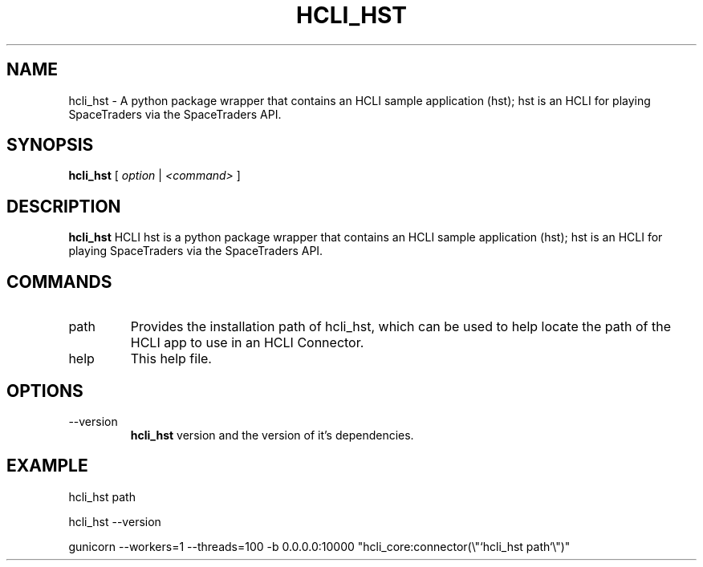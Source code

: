 .TH HCLI_HST 1 "SEPTEMBER 2024" Linux "User Manuals"
.SH NAME
hcli_hst \- A python package wrapper that contains an HCLI sample application (hst); hst is an HCLI for playing SpaceTraders via the SpaceTraders API.
.SH SYNOPSIS
.B hcli_hst
[
.I option
|
.I <command>
]
.SH DESCRIPTION
.B hcli_hst
HCLI hst is a python package wrapper that contains an HCLI sample application (hst); hst is an HCLI for playing SpaceTraders via the SpaceTraders API.

.SH COMMANDS
.IP "path"
Provides the installation path of hcli_hst, which can be used to help locate the path of the HCLI app to use in an HCLI Connector.
.IP help
This help file.
.SH OPTIONS
.IP --version
.B hcli_hst
version and the version of it's dependencies.
.SH EXAMPLE
hcli_hst path

hcli_hst --version

gunicorn --workers=1 --threads=100 -b 0.0.0.0:10000 "hcli_core:connector(\\"`hcli_hst path`\\")"
